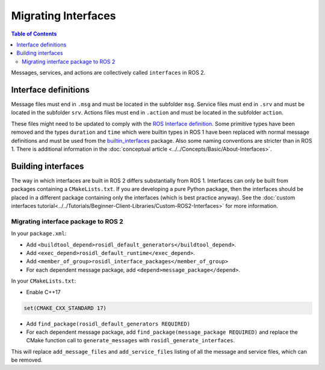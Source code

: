 Migrating Interfaces
====================

.. contents:: Table of Contents
   :depth: 2
   :local:

Messages, services, and actions are collectively called ``interfaces`` in ROS 2.

Interface definitions
---------------------

Message files must end in ``.msg`` and must be located in the subfolder ``msg``.
Service files must end in ``.srv`` and must be located in the subfolder ``srv``.
Actions files must end in ``.action`` and must be located in the subfolder ``action``.

These files might need to be updated to comply with the `ROS Interface definition <http://design.ros2.org/articles/legacy_interface_definition.html>`__.
Some primitive types have been removed and the types ``duration`` and ``time`` which were builtin types in ROS 1 have been replaced with normal message definitions and must be used from the `builtin_interfaces <https://github.com/ros2/rcl_interfaces/tree/{REPOS_FILE_BRANCH}/builtin_interfaces>`__ package.
Also some naming conventions are stricter than in ROS 1.
There is additional information in the :doc:`conceptual article <../../Concepts/Basic/About-Interfaces>`.

Building interfaces
-------------------

The way in which interfaces are built in ROS 2 differs substantially from ROS 1.
Interfaces can only be built from packages containing a ``CMakeLists.txt``.
If you are developing a pure Python package, then the interfaces should be placed in a different package containing only the interfaces (which is best practice anyway).
See the :doc:`custom interfaces tutorial<../../Tutorials/Beginner-Client-Libraries/Custom-ROS2-Interfaces>` for more information.

Migrating interface package to ROS 2
^^^^^^^^^^^^^^^^^^^^^^^^^^^^^^^^^^^^

In your ``package.xml``:

* Add ``<buildtool_depend>rosidl_default_generators</buildtool_depend>``.
* Add ``<exec_depend>rosidl_default_runtime</exec_depend>``.
* Add ``<member_of_group>rosidl_interface_packages</member_of_group>``
* For each dependent message package, add ``<depend>message_package</depend>``.

In your ``CMakeLists.txt``:

* Enable C++17

.. code-block:: cmake

   set(CMAKE_CXX_STANDARD 17)

* Add ``find_package(rosidl_default_generators REQUIRED)``
* For each dependent message package, add ``find_package(message_package REQUIRED)`` and replace the CMake function call to ``generate_messages`` with ``rosidl_generate_interfaces``.

This will replace ``add_message_files`` and ``add_service_files`` listing of all the message and service files, which can be removed.
